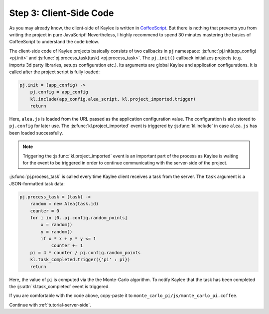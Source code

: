 .. _tutorial-client-side:

Step 3: Client-Side Code
========================

As you may already know, the client-side of Kaylee is written in
`CoffeeScript <http://coffeescript.org/>`_. But there is nothing that
prevents you from writing the project in pure JavaScript!
Nevertheless, I highly recommend to spend 30 minutes mastering the basics
of CoffeeScript to understand the code below.

The client-side code of Kaylee projects basically consists of two callbacks
in ``pj`` namespace: :js:func:`pj.init(app_config) <pj.init>` and
:js:func:`pj.process_task(task) <pj.process_task>`.
The ``pj.init()`` callback initializes projects (e.g. imports 3d party
libraries, setups configuration etc.). Its arguments are global Kaylee and
application configurations. It is called after the project script is fully
loaded:

.. code-block:: coffeescript

  pj.init = (app_config) ->
      pj.config = app_config
      kl.include(app_config.alea_script, kl.project_imported.trigger)
      return

Here, ``alea.js`` is loaded from the URL passed as the application
configuration value. The configuration is also stored to ``pj.config`` for
later use. The :js:func:`kl.project_imported` event is triggered by
:js:func:`kl.include` in case ``alea.js`` has been loaded successfully.

.. note:: Triggering the :js:func:`kl.project_imported` event is an
          important part of the process as Kaylee is waiting for the
          event to be triggered in order to continue communicating with
          the server-side of the project.

:js:func:`pj.process_task` is called every time Kaylee client receives
a task from the server. The ``task`` argument is a JSON-formatted task data:

.. code-block:: coffeescript

  pj.process_task = (task) ->
      random = new Alea(task.id)
      counter = 0
      for i in [0..pj.config.random_points]
          x = random()
          y = random()
          if x * x + y * y <= 1
              counter += 1
      pi = 4 * counter / pj.config.random_points
      kl.task_completed.trigger({'pi' : pi})
      return

Here, the value of ``pi`` is computed via the the Monte-Carlo algorithm.
To notify Kaylee  that the task has been completed the
:js:attr:`kl.task_completed` event is triggered.

If you are comfortable with the code above, copy-paste it to
``monte_carlo_pi/js/monte_carlo_pi.coffee``.


Continue with :ref:`tutorial-server-side`.
